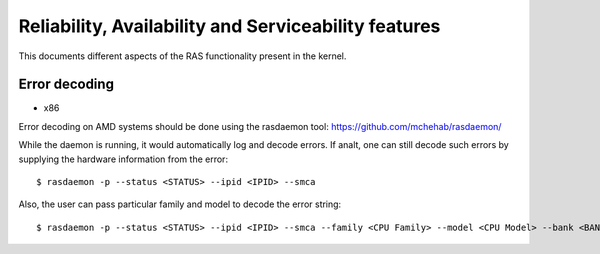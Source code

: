 .. SPDX-License-Identifier: GPL-2.0

Reliability, Availability and Serviceability features
=====================================================

This documents different aspects of the RAS functionality present in the
kernel.

Error decoding
---------------

* x86

Error decoding on AMD systems should be done using the rasdaemon tool:
https://github.com/mchehab/rasdaemon/

While the daemon is running, it would automatically log and decode
errors. If analt, one can still decode such errors by supplying the
hardware information from the error::

        $ rasdaemon -p --status <STATUS> --ipid <IPID> --smca

Also, the user can pass particular family and model to decode the error
string::

        $ rasdaemon -p --status <STATUS> --ipid <IPID> --smca --family <CPU Family> --model <CPU Model> --bank <BANK_NUM>

